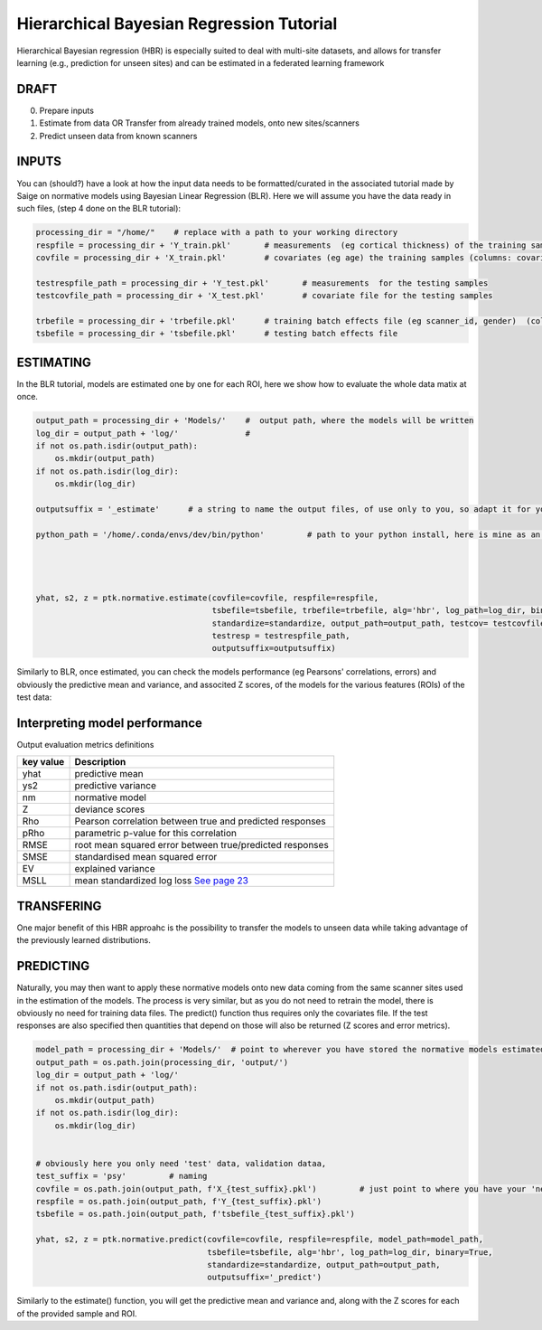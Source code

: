 Hierarchical Bayesian Regression Tutorial
============================================================================================================

Hierarchical Bayesian regression (HBR) is especially suited to deal with multi-site datasets, and allows for transfer learning (e.g., prediction for unseen sites) and can be estimated in a federated learning framework

DRAFT
*******************************************

0. Prepare inputs

1. Estimate from data OR Transfer from already trained models, onto new sites/scanners

2. Predict unseen data from known scanners



INPUTS
*******************************************

You can (should?) have a look at how the input data needs to be formatted/curated in the associated tutorial made by Saige on normative models using Bayesian Linear Regression (BLR).
Here we will assume you have the data ready in such files, (step 4 done on the BLR tutorial):

.. code:: ipython3

    processing_dir = "/home/"    # replace with a path to your working directory
    respfile = processing_dir + 'Y_train.pkl'       # measurements  (eg cortical thickness) of the training samples (columns: the various features/ROIs, rows: observations or subjects)
    covfile = processing_dir + 'X_train.pkl'        # covariates (eg age) the training samples (columns: covariates, rows: observations or subjects)

    testrespfile_path = processing_dir + 'Y_test.pkl'       # measurements  for the testing samples
    testcovfile_path = processing_dir + 'X_test.pkl'        # covariate file for the testing samples

    trbefile = processing_dir + 'trbefile.pkl'      # training batch effects file (eg scanner_id, gender)  (columns: the various batch effects, rows: observations or subjects)
    tsbefile = processing_dir + 'tsbefile.pkl'      # testing batch effects file











ESTIMATING
*******************************************
In the BLR tutorial, models are estimated one by one for each ROI, here we show how to evaluate the whole data matix at once.


.. code:: ipython3

    output_path = processing_dir + 'Models/'    #  output path, where the models will be written
    log_dir = output_path + 'log/'              #
    if not os.path.isdir(output_path):
        os.mkdir(output_path)
    if not os.path.isdir(log_dir):
        os.mkdir(log_dir)
        
    outputsuffix = '_estimate'      # a string to name the output files, of use only to you, so adapt it for your needs.
        
    python_path = '/home/.conda/envs/dev/bin/python'         # path to your python install, here is mine as an example, within a conda environment.
    

    

    yhat, s2, z = ptk.normative.estimate(covfile=covfile, respfile=respfile,
                                         tsbefile=tsbefile, trbefile=trbefile, alg='hbr', log_path=log_dir, binary=True,
                                         standardize=standardize, output_path=output_path, testcov= testcovfile_path, 
                                         testresp = testrespfile_path,
                                         outputsuffix=outputsuffix)
   

Similarly to BLR, once estimated, you can check the models performance (eg Pearsons' correlations, errors) and obviously the predictive mean and variance, and  associted Z scores, of the models for the various features (ROIs) of the test data:

Interpreting model performance
*****************************************

Output evaluation metrics definitions

=================   ======================================================================================================
**key value**       **Description** 
-----------------   ------------------------------------------------------------------------------------------------------ 
yhat                predictive mean 
ys2                 predictive variance 
nm                  normative model 
Z                   deviance scores 
Rho                 Pearson correlation between true and predicted responses 
pRho                parametric p-value for this correlation 
RMSE                root mean squared error between true/predicted responses 
SMSE                standardised mean squared error 
EV                  explained variance 
MSLL                mean standardized log loss `See page 23 <http://www.gaussianprocess.org/gpml/chapters/RW2.pdf>`_
=================   ======================================================================================================



TRANSFERING
*******************************************
One major benefit of this HBR approahc is the possibility to transfer the models to unseen data while taking advantage of the previously learned distributions.



PREDICTING
*******************************************

Naturally, you may then want to apply these normative models onto new data coming from the same scanner sites used in the estimation of the models.
The process is very similar, but as you do not need to retrain the model, there is obviously no need for training data files. The predict() function thus requires only the covariates file. If the test responses are also specified then quantities that depend on those will also be returned (Z scores and error metrics).

.. code:: ipython3

    model_path = processing_dir + 'Models/'  # point to wherever you have stored the normative models estimated previously.
    output_path = os.path.join(processing_dir, 'output/')
    log_dir = output_path + 'log/'
    if not os.path.isdir(output_path):
        os.mkdir(output_path)
    if not os.path.isdir(log_dir):
        os.mkdir(log_dir)
    

    # obviously here you only need 'test' data, validation dataa, 
    test_suffix = 'psy'         # naming 
    covfile = os.path.join(output_path, f'X_{test_suffix}.pkl')         # just point to where you have your 'new' data
    respfile = os.path.join(output_path, f'Y_{test_suffix}.pkl')
    tsbefile = os.path.join(output_path, f'tsbefile_{test_suffix}.pkl')

    yhat, s2, z = ptk.normative.predict(covfile=covfile, respfile=respfile, model_path=model_path,
                                        tsbefile=tsbefile, alg='hbr', log_path=log_dir, binary=True,
                                        standardize=standardize, output_path=output_path,
                                        outputsuffix='_predict')


Similarly to the estimate() function, you will get the predictive mean and variance and,  along with the Z scores for each of the provided sample and ROI.


